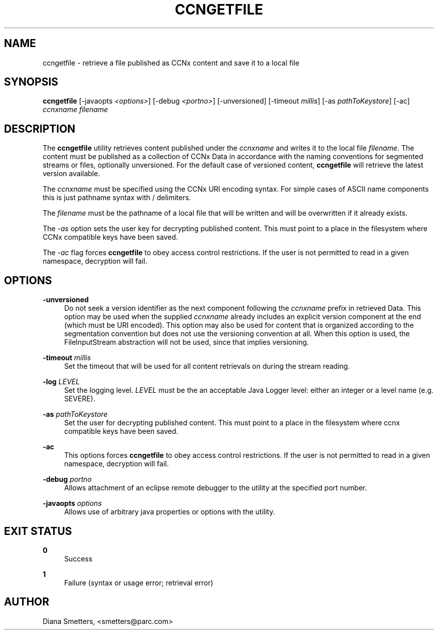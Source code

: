 '\" t
.\"     Title: ccngetfile
.\"    Author: [see the "AUTHOR" section]
.\" Generator: DocBook XSL Stylesheets v1.76.1 <http://docbook.sf.net/>
.\"      Date: 02/01/2012
.\"    Manual: \ \&
.\"    Source: \ \& 0.5.0
.\"  Language: English
.\"
.TH "CCNGETFILE" "1" "02/01/2012" "\ \& 0\&.5\&.0" "\ \&"
.\" -----------------------------------------------------------------
.\" * Define some portability stuff
.\" -----------------------------------------------------------------
.\" ~~~~~~~~~~~~~~~~~~~~~~~~~~~~~~~~~~~~~~~~~~~~~~~~~~~~~~~~~~~~~~~~~
.\" http://bugs.debian.org/507673
.\" http://lists.gnu.org/archive/html/groff/2009-02/msg00013.html
.\" ~~~~~~~~~~~~~~~~~~~~~~~~~~~~~~~~~~~~~~~~~~~~~~~~~~~~~~~~~~~~~~~~~
.ie \n(.g .ds Aq \(aq
.el       .ds Aq '
.\" -----------------------------------------------------------------
.\" * set default formatting
.\" -----------------------------------------------------------------
.\" disable hyphenation
.nh
.\" disable justification (adjust text to left margin only)
.ad l
.\" -----------------------------------------------------------------
.\" * MAIN CONTENT STARTS HERE *
.\" -----------------------------------------------------------------
.SH "NAME"
ccngetfile \- retrieve a file published as CCNx content and save it to a local file
.SH "SYNOPSIS"
.sp
\fBccngetfile\fR [\-javaopts \fI<options>\fR] [\-debug \fI<portno>\fR] [\-unversioned] [\-timeout \fImillis\fR] [\-as \fIpathToKeystore\fR] [\-ac] \fIccnxname\fR \fIfilename\fR
.SH "DESCRIPTION"
.sp
The \fBccngetfile\fR utility retrieves content published under the \fIccnxname\fR and writes it to the local file \fIfilename\fR\&. The content must be published as a collection of CCNx Data in accordance with the naming conventions for segmented streams or files, optionally unversioned\&. For the default case of versioned content, \fBccngetfile\fR will retrieve the latest version available\&.
.sp
The \fIccnxname\fR must be specified using the CCNx URI encoding syntax\&. For simple cases of ASCII name components this is just pathname syntax with / delimiters\&.
.sp
The \fIfilename\fR must be the pathname of a local file that will be written and will be overwritten if it already exists\&.
.sp
The \fI\-as\fR option sets the user key for decrypting published content\&. This must point to a place in the filesystem where CCNx compatible keys have been saved\&.
.sp
The \fI\-ac\fR flag forces \fBccngetfile\fR to obey access control restrictions\&. If the user is not permitted to read in a given namespace, decryption will fail\&.
.SH "OPTIONS"
.PP
\fB\-unversioned\fR
.RS 4
Do not seek a version identifier as the next component following the
\fIccnxname\fR
prefix in retrieved Data\&. This option may be used when the supplied
\fIccnxname\fR
already includes an explicit version component at the end (which must be URI encoded)\&. This option may also be used for content that is organized according to the segmentation convention but does not use the versioning convention at all\&. When this option is used, the FileInputStream abstraction will not be used, since that implies versioning\&.
.RE
.PP
\fB\-timeout\fR \fImillis\fR
.RS 4
Set the timeout that will be used for all content retrievals on during the stream reading\&.
.RE
.PP
\fB\-log\fR \fILEVEL\fR
.RS 4
Set the logging level\&.
\fILEVEL\fR
must be the an acceptable Java Logger level: either an integer or a level name (e\&.g\&. SEVERE)\&.
.RE
.PP
\fB\-as\fR \fIpathToKeystore\fR
.RS 4
Set the user for decrypting published content\&. This must point to a place in the filesystem where ccnx compatible keys have been saved\&.
.RE
.PP
\fB\-ac\fR
.RS 4
This options forces
\fBccngetfile\fR
to obey access control restrictions\&. If the user is not permitted to read in a given namespace, decryption will fail\&.
.RE
.PP
\fB\-debug\fR \fIportno\fR
.RS 4
Allows attachment of an eclipse remote debugger to the utility at the specified port number\&.
.RE
.PP
\fB\-javaopts\fR \fIoptions\fR
.RS 4
Allows use of arbitrary java properties or options with the utility\&.
.RE
.SH "EXIT STATUS"
.PP
\fB0\fR
.RS 4
Success
.RE
.PP
\fB1\fR
.RS 4
Failure (syntax or usage error; retrieval error)
.RE
.SH "AUTHOR"
.sp
Diana Smetters, <smetters@parc\&.com>
